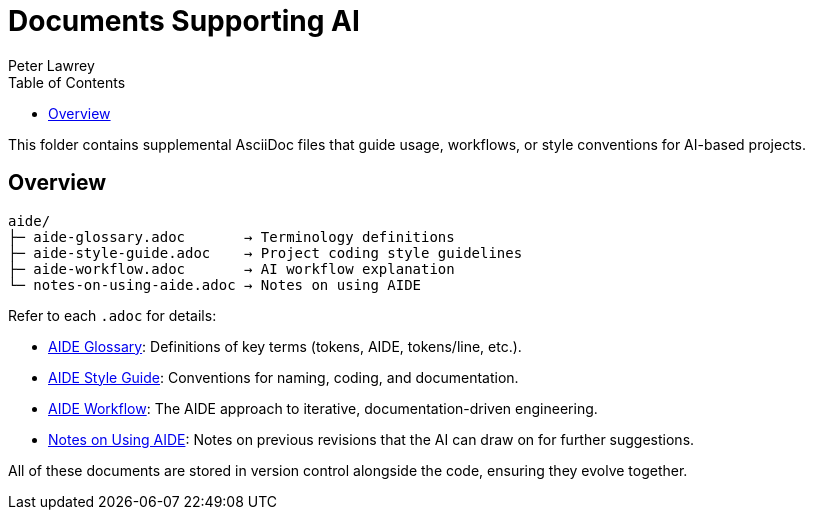 = Documents Supporting AI
:doctype: index
:author: Peter Lawrey
:lang: en-GB
:toc:

This folder contains supplemental AsciiDoc files that guide usage, workflows, or style conventions for AI-based projects.

== Overview

----
aide/
├─ aide-glossary.adoc       → Terminology definitions
├─ aide-style-guide.adoc    → Project coding style guidelines
├─ aide-workflow.adoc       → AI workflow explanation
└─ notes-on-using-aide.adoc → Notes on using AIDE
----

Refer to each `.adoc` for details:

* <<aide-glossary,AIDE Glossary>>: Definitions of key terms (tokens, AIDE, tokens/line, etc.).
* <<aide-style-guide,AIDE Style Guide>>: Conventions for naming, coding, and documentation.
* <<aide-workflow,AIDE Workflow>>: The AIDE approach to iterative, documentation-driven engineering.
* <<notes-on-using-aide,Notes on Using AIDE>>: Notes on previous revisions that the AI can draw on for further suggestions.

All of these documents are stored in version control alongside the code, ensuring they evolve together.
